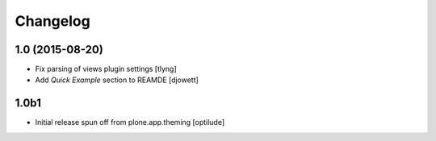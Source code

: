 Changelog
=========

1.0 (2015-08-20)
----------------

- Fix parsing of views plugin settings
  [tlyng]

- Add `Quick Example` section to REAMDE
  [djowett]


1.0b1
-----

- Initial release spun off from plone.app.theming
  [optilude]
